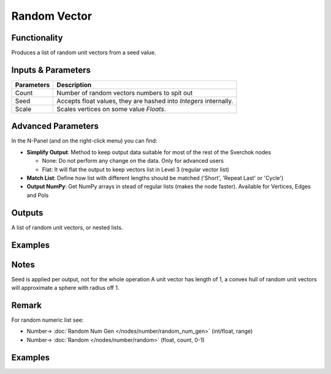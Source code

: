 Random Vector
=============

.. image:: https://user-images.githubusercontent.com/14288520/188725644-dcc097af-0738-4b4c-9c3c-0e21fb748691.png
  :target: https://user-images.githubusercontent.com/14288520/188725644-dcc097af-0738-4b4c-9c3c-0e21fb748691.png

Functionality
-------------

Produces a list of random unit vectors from a seed value.


Inputs & Parameters
-------------------

+------------+-------------------------------------------------------------------------+
| Parameters | Description                                                             |
+============+=========================================================================+
| Count      | Number of random vectors numbers to spit out                            |
+------------+-------------------------------------------------------------------------+
| Seed       | Accepts float values, they are hashed into *Integers* internally.       |
+------------+-------------------------------------------------------------------------+
| Scale      | Scales vertices on some value *Floats*.                                 |
+------------+-------------------------------------------------------------------------+

Advanced Parameters
-------------------

In the N-Panel (and on the right-click menu) you can find:

* **Simplify Output**: Method to keep output data suitable for most of the rest of the Sverchok nodes
  
  - None: Do not perform any change on the data. Only for advanced users
  - Flat: It will flat the output to keep vectors list in Level 3 (regular vector list)

* **Match List**: Define how list with different lengths should be matched ('Short', 'Repeat Last' or 'Cycle')
* **Output NumPy**: Get NumPy arrays in stead of regular lists (makes the node faster). Available for Vertices, Edges and Pols

Outputs
-------

A list of random unit vectors, or nested lists.

Examples
--------

Notes
-----

Seed is applied per output, not for the whole operation
A unit vector has length of 1, a convex hull of random unit vectors will approximate a sphere with radius off 1.

Remark
------

For random numeric list see:

* Number-> :doc:`Random Num Gen </nodes/number/random_num_gen>` (int/float, range)
* Number-> :doc:`Random </nodes/number/random>` (float, count, 0-1)

Examples
--------

.. image:: https://user-images.githubusercontent.com/14288520/188726666-1a155458-74f1-443e-bc3b-854f6b2fdf22.gif
  :target: https://user-images.githubusercontent.com/14288520/188726666-1a155458-74f1-443e-bc3b-854f6b2fdf22.gif

.. image:: https://cloud.githubusercontent.com/assets/5783432/19576172/09c7d264-9723-11e6-86fc-3b6acd0b5d53.png
  :target: https://cloud.githubusercontent.com/assets/5783432/19576172/09c7d264-9723-11e6-86fc-3b6acd0b5d53.png
  :alt: randomvector1.PNG


.. image:: https://cloud.githubusercontent.com/assets/5783432/19576267/666a5ad2-9723-11e6-93df-7f0fbfb712e2.png
  :target: https://cloud.githubusercontent.com/assets/5783432/19576267/666a5ad2-9723-11e6-93df-7f0fbfb712e2.png
  :alt: randomvector2.PNG
